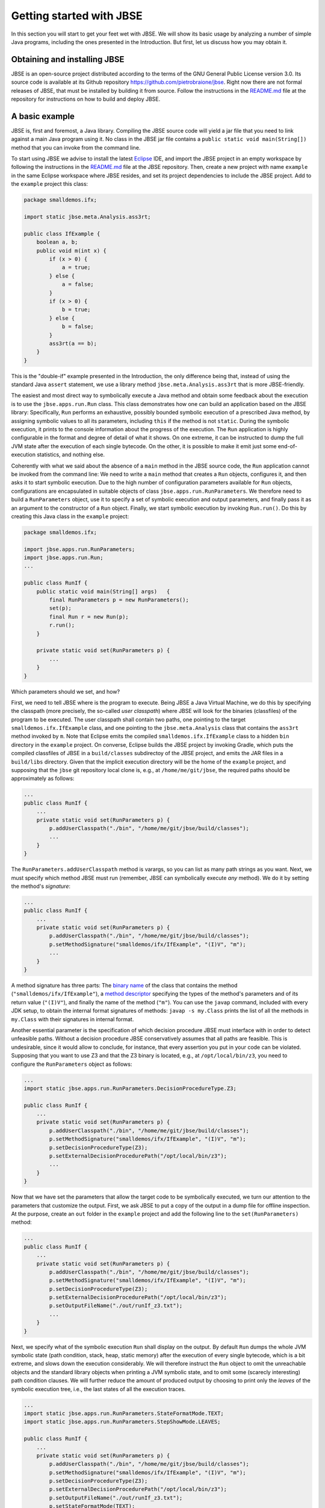 #########################
Getting started with JBSE
#########################
In this section you will start to get your feet wet with JBSE. We will show its basic usage by analyzing a number of simple Java programs, including the ones presented in the Introduction. But first, let us discuss how you may obtain it.

*****************************
Obtaining and installing JBSE
*****************************
JBSE is an open-source project distributed according to the terms of the GNU General Public License version 3.0. Its source code is available at its Github repository https://github.com/pietrobraione/jbse. Right now there are not formal releases of JBSE, that must be installed by building it from source. Follow the instructions in the `README.md`_ file at the repository for instructions on how to build and deploy JBSE.

***************
A basic example
***************
JBSE is, first and foremost, a Java library. Compiling the JBSE source code will yield a jar file that you need to link against a main Java program using it. No class in the JBSE jar file contains a ``public static void main(String[])`` method that you can invoke from the command line.

To start using JBSE we advise to install the latest Eclipse_ IDE, and import the JBSE project in an empty workspace by following the instructions in the `README.md`_ file at the JBSE repository. Then, create a new project with name ``example`` in the same Eclipse workspace where JBSE resides, and set its project dependencies to include the JBSE project. Add to the ``example`` project this class:

.. code-block:: java

   package smalldemos.ifx;

   import static jbse.meta.Analysis.ass3rt;

   public class IfExample {
       boolean a, b;
       public void m(int x) {
           if (x > 0) {
               a = true;
           } else {
               a = false;
           }
           if (x > 0) {
               b = true;
           } else {
               b = false;
           }
           ass3rt(a == b);
       }
   }

This is the "double-if" example presented in the Introduction, the only difference being that, instead of using the standard Java ``assert`` statement, we use a library method ``jbse.meta.Analysis.ass3rt`` that is more JBSE-friendly.

The easiest and most direct way to symbolically execute a Java method and obtain some feedback about the execution is to use the ``jbse.apps.run.Run`` class. This class demonstrates how one can build an application based on the JBSE library: Specifically, ``Run`` performs an exhaustive, possibly bounded symbolic execution of a prescribed Java method, by assigning symbolic values to all its parameters, including ``this`` if the method is not ``static``. During the symbolic execution, it prints to the console information about the progress of the execution. The ``Run`` application is highly configurable in the format and degree of detail of what it shows. On one extreme, it can be instructed to dump the full JVM state after the execution of each single bytecode. On the other, it is possible to make it emit just some end-of-execution statistics, and nothing else.

Coherently with what we said about the absence of a ``main`` method in the JBSE source code, the ``Run`` application cannot be invoked from the command line: We need to write a ``main`` method that creates a ``Run`` objects, configures it, and then asks it to start symbolic execution. Due to the high number of configuration parameters available for ``Run`` objects, configurations are encapsulated in suitable objects of class ``jbse.apps.run.RunParameters``. We therefore need to build a ``RunParameters`` object, use it to specify a set of symbolic execution and output parameters, and finally pass it as an argument to the constructor of a ``Run`` object. Finally, we start symbolic execution by invoking ``Run.run()``. Do this by creating this Java class in the ``example`` project:

.. code-block:: java

   package smalldemos.ifx;

   import jbse.apps.run.RunParameters;
   import jbse.apps.run.Run;
   ...

   public class RunIf {
       public static void main(String[] args)	{
           final RunParameters p = new RunParameters();
           set(p);
           final Run r = new Run(p);
           r.run();
       }
	
       private static void set(RunParameters p) {
           ...
       }
   }

Which parameters should we set, and how?

First, we need to tell JBSE where is the program to execute. Being JBSE a Java Virtual Machine, we do this by specifying the classpath (more precisely, the so-called *user classpath*) where JBSE will look for the binaries (classfiles) of the program to be executed. The user classpath shall contain two paths, one pointing to the target ``smalldemos.ifx.IfExample`` class, and one pointing to the ``jbse.meta.Analysis`` class that contains the ``ass3rt`` method invoked by ``m``. Note that Eclipse emits the compiled ``smalldemos.ifx.IfExample`` class to a hidden ``bin`` directory in the ``example`` project. On converse, Eclipse builds the JBSE project by invoking Gradle, which puts the compiled classfiles of JBSE in a ``build/classes`` subdirectoy of the JBSE project, and emits the JAR files in a ``build/libs`` directory. Given that the implicit execution directory will be the home of the ``example`` project, and supposing that the ``jbse`` git repository local clone is, e.g.,  at ``/home/me/git/jbse``, the required paths should be approximately as follows:

.. code-block:: java

   ...
   public class RunIf {
       ...
       private static void set(RunParameters p) {
           p.addUserClasspath("./bin", "/home/me/git/jbse/build/classes");
           ...
       }
   } 

The ``RunParameters.addUserClasspath`` method is varargs, so you can list as many path strings as you want. Next, we must specify which method JBSE must run (remember, JBSE can symbolically execute *any* method). We do it by setting the method's *signature*:

.. code-block:: java

   ...
   public class RunIf {
       ...
       private static void set(RunParameters p) {
           p.addUserClasspath("./bin", "/home/me/git/jbse/build/classes");
           p.setMethodSignature("smalldemos/ifx/IfExample", "(I)V", "m");
           ...
       }
   } 

A method signature has three parts: The `binary name`_ of the class that contains the method (``"smalldemos/ifx/IfExample"``), a `method descriptor`_ specifying the types of the method's parameters and of its return value (``"(I)V"``), and finally the name of the method (``"m"``). You can use the ``javap`` command, included with every JDK setup, to obtain the internal format signatures of methods: ``javap -s my.Class`` prints the list of all the methods in ``my.Class`` with their signatures in internal format.

Another essential parameter is the specification of which decision procedure JBSE must interface with in order to detect unfeasible paths. Without a decision procedure JBSE conservatively assumes that all paths are feasible. This is undesirable, since it would allow to conclude, for instance, that every assertion you put in your code can be violated. Supposing that you want to use Z3 and that the Z3 binary is located, e.g., at ``/opt/local/bin/z3``, you need to configure the ``RunParameters`` object as follows:

.. code-block:: java

   ...
   import static jbse.apps.run.RunParameters.DecisionProcedureType.Z3;

   public class RunIf {
       ...
       private static void set(RunParameters p) {
           p.addUserClasspath("./bin", "/home/me/git/jbse/build/classes");
           p.setMethodSignature("smalldemos/ifx/IfExample", "(I)V", "m");
           p.setDecisionProcedureType(Z3);
           p.setExternalDecisionProcedurePath("/opt/local/bin/z3");
           ...
       }
   } 

Now that we have set the parameters that allow the target code to be symbolically executed, we turn our attention to the parameters that customize the output. First, we ask JBSE to put a copy of the output in a dump file for offline inspection. At the purpose, create an ``out`` folder in the ``example`` project and add the following line to the ``set(RunParameters)`` method:

.. code-block:: java

   ...
   public class RunIf {
       ...
       private static void set(RunParameters p) {
           p.addUserClasspath("./bin", "/home/me/git/jbse/build/classes");
           p.setMethodSignature("smalldemos/ifx/IfExample", "(I)V", "m");
           p.setDecisionProcedureType(Z3);
           p.setExternalDecisionProcedurePath("/opt/local/bin/z3");
           p.setOutputFileName("./out/runIf_z3.txt");
           ...
       }
   }
 
Next, we specify what of the symbolic execution ``Run`` shall display on the output. By default ``Run`` dumps the whole JVM symbolic state (path condition, stack, heap, static memory) after the execution of every single bytecode, which is a bit extreme, and slows down the execution considerably. We will therefore instruct the ``Run`` object to omit the unreachable objects and the standard library objects when printing a JVM symbolic state, and to omit some (scarecly interesting) path condition clauses. We will further reduce the amount of produced output by choosing to print only the *leaves* of the symbolic execution tree, i.e., the last states of all the execution traces.

.. code-block:: java

   ...
   import static jbse.apps.run.RunParameters.StateFormatMode.TEXT;
   import static jbse.apps.run.RunParameters.StepShowMode.LEAVES;

   public class RunIf {
       ...
       private static void set(RunParameters p) {
           p.addUserClasspath("./bin", "/home/me/git/jbse/build/classes");
           p.setMethodSignature("smalldemos/ifx/IfExample", "(I)V", "m");
           p.setDecisionProcedureType(Z3);
           p.setExternalDecisionProcedurePath("/opt/local/bin/z3");
           p.setOutputFileName("./out/runIf_z3.txt");
           p.setStateFormatMode(TEXT);
           p.setStepShowMode(LEAVES);
       }
   } 

Finally, run the ``RunIf`` class. The ``out/runIf_z3.txt`` file will contain something like this::

   This is the Java Bytecode Symbolic Executor's Run Tool (JBSE v.0.9.0-SNAPSHOT).
   Connecting to Z3 at /opt/local/bin/z3.
   Starting symbolic execution of method smalldemos/ifx/IfExample:(I)V:m at Sat Dec 15 10:06:40 CET 2018.
   .1.1[22] 
   Leaf state
   Path condition: 
           {R0} == Object[4727] (fresh) &&
           {V3} > 0 &&
           where:
           {R0} == {ROOT}:this &&
           {V3} == {ROOT}:x
   Heap: {
           Object[4727]: {
                   Origin: {ROOT}:this
                   Class: (2, smalldemos/ifx/IfExample)
                   Field[0]: Name: b, Type: Z, Value: true (type: Z)
                   Field[1]: Name: a, Type: Z, Value: true (type: Z)
           }
   }

   .1.1 trace is safe.
   .1.2[20] 
   Leaf state
   Path condition: 
           {R0} == Object[4727] (fresh) &&
           {V3} <= 0 &&
           where:
           {R0} == {ROOT}:this &&
           {V3} == {ROOT}:x
   Heap: {
           Object[4727]: {
                   Origin: {ROOT}:this
                   Class: smalldemos/ifx/IfExample
                   Field[0]: Name: b, Type: Z, Value: false (type: Z)
                   Field[1]: Name: a, Type: Z, Value: false (type: Z)
           }
   }

   .1.2 trace is safe.
   Symbolic execution finished at Sat Dec 15 10:06:43 CET 2018.
   Analyzed states: 729958, Analyzed traces: 2, Safe: 2, Unsafe: 0, Out of scope: 0, Violating assumptions: 0, Unmanageable: 0.
   Elapsed time: 2 sec 620 msec, Average speed: 278609 states/sec, Elapsed time in decision procedure: 7 msec (0,27% of total).

Let's analyze the output.

* ``{V0}``, ``{V1}``, ``{V2}``... (primitives) and ``{R0}``, ``{R1}``, ``{R2}``... (references) are the symbolic initial values of the program inputs. To track down which initial value a symbol correspond to (what we call the symbol's *origin*) you may read the ``Path condition:`` section of a final symbolic state. After the ``where:`` row you will find a sequence of equations that associate some of the symbols with their origins. The list is incomplete, but it contains the associations we care of. For instance you can see that ``{R0} == {ROOT}:this``; ``{ROOT}`` is a moniker for the *root frame*, i.e., the invocation frame of the initial method ``m``, and ``this`` indicates the "this" parameter. Overall, the equation means that the origin of ``{R0}`` is the instance of the ``IfExample`` class to which the ``m`` message is sent at the start of the symbolic execution. Similarly, ``{V3} == {ROOT}:x`` indicates that ``{V3}`` is the value of the ``x`` parameter of the initial ``m(x)`` invocation.
* ``.1.1[22]`` and ``.1.2[20]`` are the identifiers of the leaf symbolic states, i.e., the states that return from the initial ``m`` invocation to the (unknown) caller. The state identifiers follow the structure of the symbolic execution. The initial state has always identifier ``.1[0]``, and its immediate successors have identifiers ``.1[1]``, ``.1[2]``, etc. until JBSE must take some decision involving symbolic values. In this example, JBSE takes the first decision when it hits the first ``if (x > 0)`` statement. Since at that point of the execution ``x`` has still value ``{V3}`` and JBSE has not yet made any assumption on the possible value of ``{V3}``, two outcomes are possible: Either ``{V3} > 0``, and the execution takes the "then" branch, or ``{V3} <= 0``, and the execution takes the "else" branch. JBSE therefore produces *two* successor states, gives them the identifiers ``.1.1[0]`` and ``.1.2[0]``, and adds the assumptions ``{V3} > 0`` and ``{V3} <= 0`` to their respective path conditions. When the execution of the ``.1.1`` trace hits the second ``if`` statement, JBSE detects that the execution cannot take the "else" branch (otherwise, the path condition would be ``{V3} > 0 && {V3} <= 0 ...``, that has no solutions for any value of ``{V3}``) and does *not* create another branch. Similarly for the ``.1.2`` trace.
* The two leaf states can be used to extract *summaries* for ``m``. A summary is extracted from the path condition and the values of the variables and objects fields at a leaf state. In our example from the ``.1.1[22]`` leaf we can extrapolate that ``{V3} > 0 => {R0}.a == true && {R0}.b == true``, and from ``.1.2[20]`` that ``{V3} <= 0 => {R0}.a == false && {R0}.b == false``. This proves that for every possible value of the ``x`` parameter the execution of ``m`` always satisfies the assertion. 
* Beware! The dump shows the *final*, not the *initial* state of the symbolic execution. For example, while ``Object[0]`` is the initial ``this`` object, as stated by the path condition clause ``{R0} == Object[0]``, the values of its fields displayed at states ``.1.1[22]`` and ``.1.2[20]`` are the final, not the initial, ones. The initial, symbolic values of these fields are lost because the code under analysis never uses them. If you want to display all the details of the initial state, suitable step show modes exist.
* The last rows report some statistics. Here we are interested in the total number of traces (two traces, as discussed above), the number of *safe* traces, i.e., the traces that pass all the assertions (also two as expected), and the number of *unsafe* traces, that falsify some assertion (zero as expected). The dump also reports the total number of traces that violate an assumption (zero in this case, see later this section for a discussion of assumptions), and the total number of *unmanageable* traces. These are the traces that JBSE is not able to execute up to their leaves because of some limitation of JBSE itself.

.. _Eclipse: https://www.eclipse.org
.. _README.md: https://github.com/pietrobraione/jbse/blob/master/README.md
.. _binary name: https://docs.oracle.com/javase/specs/jvms/se8/html/jvms-4.html#jvms-4.2.1
.. _method descriptor: https://docs.oracle.com/javase/specs/jvms/se8/html/jvms-4.html#jvms-4.3.3

